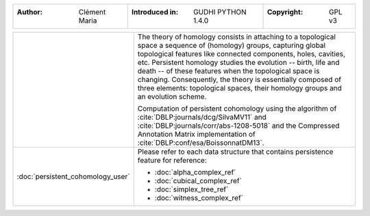 =====================================  =====================================  =====================================
:Author: Clément Maria                 :Introduced in: GUDHI PYTHON 1.4.0     :Copyright: GPL v3
=====================================  =====================================  =====================================

+---------------------------------------------+----------------------------------------------------------------------+
| .. image::                                  | The theory of homology consists in attaching to a topological space  |
|      img/3DTorus_poch.png                   | a sequence of (homology) groups, capturing global topological        |
|                                             | features like connected components, holes, cavities, etc. Persistent |
|                                             | homology studies the evolution -- birth, life and death -- of these  |
|                                             | features when the topological space is changing. Consequently, the   |
|                                             | theory is essentially composed of three elements: topological spaces,|
|                                             | their homology groups and an evolution scheme.                       |
|                                             |                                                                      |
|                                             | Computation of persistent cohomology using the algorithm of          |
|                                             | :cite:`DBLP:journals/dcg/SilvaMV11` and                              |
|                                             | :cite:`DBLP:journals/corr/abs-1208-5018` and the Compressed          |
|                                             | Annotation Matrix implementation of                                  |
|                                             | :cite:`DBLP:conf/esa/BoissonnatDM13`.                                |
|                                             |                                                                      |
+---------------------------------------------+----------------------------------------------------------------------+
|  :doc:`persistent_cohomology_user`          | Please refer to each data structure that contains persistence        |
|                                             | feature for reference:                                               |
|                                             |                                                                      |
|                                             | * :doc:`alpha_complex_ref`                                           |
|                                             | * :doc:`cubical_complex_ref`                                         |
|                                             | * :doc:`simplex_tree_ref`                                            |
|                                             | * :doc:`witness_complex_ref`                                         |
+---------------------------------------------+----------------------------------------------------------------------+
